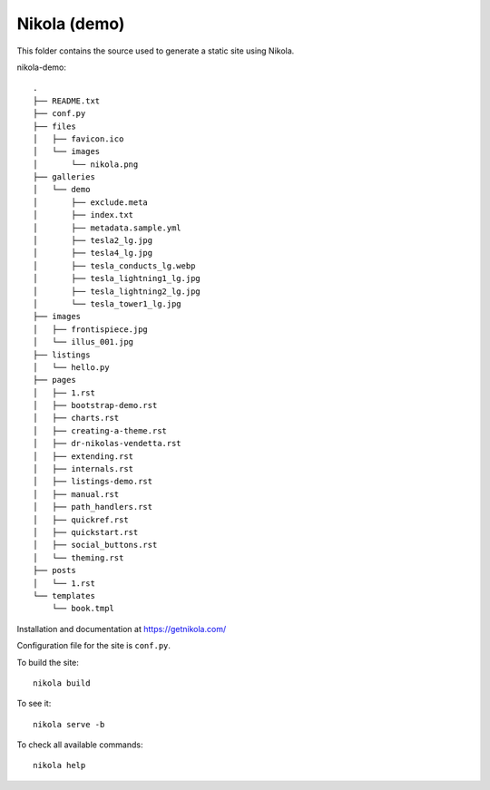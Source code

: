 Nikola (demo)
=============

This folder contains the source used to generate a static site using Nikola.

nikola-demo::

    .
    ├── README.txt
    ├── conf.py
    ├── files
    │   ├── favicon.ico
    │   └── images
    │       └── nikola.png
    ├── galleries
    │   └── demo
    │       ├── exclude.meta
    │       ├── index.txt
    │       ├── metadata.sample.yml
    │       ├── tesla2_lg.jpg
    │       ├── tesla4_lg.jpg
    │       ├── tesla_conducts_lg.webp
    │       ├── tesla_lightning1_lg.jpg
    │       ├── tesla_lightning2_lg.jpg
    │       └── tesla_tower1_lg.jpg
    ├── images
    │   ├── frontispiece.jpg
    │   └── illus_001.jpg
    ├── listings
    │   └── hello.py
    ├── pages
    │   ├── 1.rst
    │   ├── bootstrap-demo.rst
    │   ├── charts.rst
    │   ├── creating-a-theme.rst
    │   ├── dr-nikolas-vendetta.rst
    │   ├── extending.rst
    │   ├── internals.rst
    │   ├── listings-demo.rst
    │   ├── manual.rst
    │   ├── path_handlers.rst
    │   ├── quickref.rst
    │   ├── quickstart.rst
    │   ├── social_buttons.rst
    │   └── theming.rst
    ├── posts
    │   └── 1.rst
    └── templates
        └── book.tmpl

Installation and documentation at https://getnikola.com/

Configuration file for the site is ``conf.py``.

To build the site::

    nikola build

To see it::

    nikola serve -b

To check all available commands::

    nikola help
